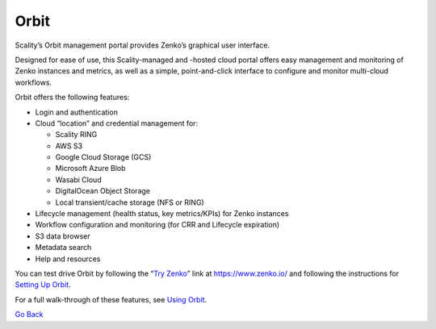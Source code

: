 Orbit
=====

Scality’s Orbit management portal provides Zenko’s graphical user
interface.

Designed for ease of use, this Scality-managed and -hosted cloud portal offers
easy management and monitoring of Zenko instances and metrics, as well as a
simple, point-and-click interface to configure and monitor multi-cloud
workflows.

Orbit offers the following features:

-  Login and authentication
-  Cloud “location” and credential management for:

   -  Scality RING
   -  AWS S3
   -  Google Cloud Storage (GCS)
   -  Microsoft Azure Blob
   -  Wasabi Cloud
   -  DigitalOcean Object Storage
   -  Local transient/cache storage (NFS or RING)

-  Lifecycle management (health status, key metrics/KPIs) for Zenko instances
-  Workflow configuration and monitoring (for CRR and Lifecycle
   expiration)
-  S3 data browser
-  Metadata search
-  Help and resources

You can test drive Orbit by following the “`Try Zenko`_” link at
https://www.zenko.io/ and following the instructions for `Setting Up Orbit`_.

For a full walk-through of these features, see `Using Orbit`_.

`Go Back`_

.. _`Go Back`: Software_Architecture.html
.. _`Try Zenko`: https://admin.zenko.io/user
.. _`Setting Up Orbit`: ../Orbit_UI/Setting_Up_Orbit/Setting_Up_Orbit.html
.. _`Using Orbit`: ../Orbit_UI/Using_Orbit.html
